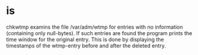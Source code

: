 * is

chkwtmp examins the file /var/adm/wtmp for entries with no information (containing only null-bytes). If such entries are found the program prints the time window for the original entry. This is done by displaying the timestamps of the wtmp-entry before and after the deleted entry.
